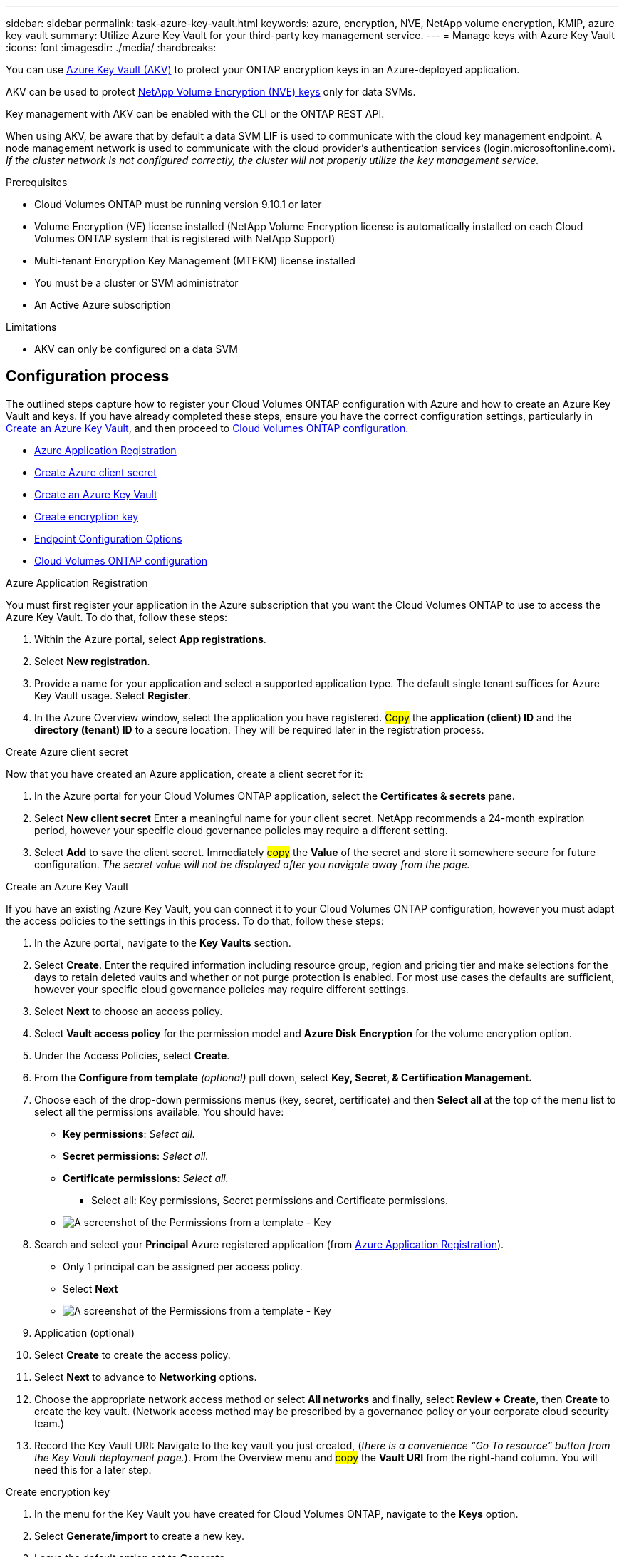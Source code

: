 ---
sidebar: sidebar
permalink: task-azure-key-vault.html
keywords: azure, encryption, NVE, NetApp volume encryption, KMIP, azure key vault
summary: Utilize Azure Key Vault for your third-party key management service.
---
= Manage keys with Azure Key Vault
:icons: font
:imagesdir: ./media/
:hardbreaks:

You can use link:https://docs.microsoft.com/en-us/azure/key-vault/general/basic-concepts[Azure Key Vault (AKV)^] to protect your ONTAP encryption keys in an Azure-deployed application.

AKV can be used to protect link:https://docs.netapp.com/us-en/ontap/configure-netapp-volume-encryption-concept.html[NetApp Volume Encryption (NVE) keys^] only for data SVMs.

Key management with AKV can be enabled with the CLI or the ONTAP REST API.

When using AKV, be aware that by default a data SVM LIF is used to communicate with the cloud key management endpoint. A node management network is used to communicate with the cloud provider's authentication services (login.microsoftonline.com). __If the cluster network is not configured correctly, the cluster will not properly utilize the key management service.__

.Prerequisites
* Cloud Volumes ONTAP must be running version 9.10.1 or later
* Volume Encryption (VE) license installed (NetApp Volume Encryption license is automatically installed on each Cloud Volumes ONTAP system that is registered with NetApp Support)
* Multi-tenant Encryption Key Management (MTEKM) license installed
* You must be a cluster or SVM administrator
* An Active Azure subscription

.Limitations
* AKV can only be configured on a data SVM

== Configuration process

The outlined steps capture how to register your Cloud Volumes ONTAP configuration with Azure and how to create an Azure Key Vault and keys. If you have already completed these steps, ensure you have the correct configuration settings, particularly in <<create-akv>>, and then proceed to <<ontap>>.

* <<azure-app>>
* <<secret>>
* <<create-akv>>
* <<key>>
* <<AAD>>
* <<ontap>>

[[azure-app]]
.Azure Application Registration
You must first register your application in the Azure subscription that you want the Cloud Volumes ONTAP to use to access the Azure Key Vault. To do that, follow these steps:

. Within the Azure portal, select **App registrations**.
. Select **New registration**.
. Provide a name for your application and select a supported application type. The default single tenant suffices for Azure Key Vault usage. Select **Register**.
. In the Azure Overview window, select the application you have registered. #Copy# the **application (client) ID** and the **directory (tenant) ID** to a secure location. They will be required later in the registration process.

[[secret]]
.Create Azure client secret
Now that you have created an Azure application, create a client secret for it: 

. In the Azure portal for your Cloud Volumes ONTAP application, select the **Certificates & secrets** pane.
. Select **New client secret** Enter a meaningful name for your client secret. NetApp recommends a 24-month expiration period, however your specific cloud governance policies may require a different setting.
. Select **Add** to save the client secret.	Immediately #copy# the **Value** of the secret and store it somewhere secure for future configuration. __The secret value will not be displayed after you navigate away from the page.__

[[create-akv]]
.Create an Azure Key Vault
If you have an existing Azure Key Vault, you can connect it to your Cloud Volumes ONTAP configuration, however you must adapt the access policies to the settings in this process. To do that, follow these steps:

. In the Azure portal, navigate to the **Key Vaults** section.
. Select **Create**. Enter the required information including resource group, region and pricing tier and make selections for the days to retain deleted vaults and whether or not purge protection is enabled. For most use cases the defaults are sufficient, however your specific cloud governance policies may require different settings.
. Select **Next** to choose an access policy.
. Select **Vault access policy** for the permission model and **Azure Disk Encryption** for the volume encryption option.
. Under the Access Policies, select **Create**.
. From the **Configure from template** __(optional)__ pull down, select **Key, Secret, & Certification Management.**
. Choose each of the drop-down permissions menus (key, secret, certificate) and then **Select all ** at the top of the menu list to select all the permissions available. You should have:
** **Key permissions**: __Select all.__
** **Secret permissions**: __Select all.__
** **Certificate permissions**: __Select all.__

*** Select all: Key permissions, Secret permissions and Certificate permissions.

** image:key_secret_cert_all_list.png[A screenshot of the Permissions from a template - Key, Secret, & Certificate Management.]

. Search and select your **Principal** Azure registered application (from <<azure-app>>).  
** Only 1 principal can be assigned per access policy.
** Select **Next**

** image:key_secret_cert_principal.png[A screenshot of the Permissions from a template - Key, Secret, & Certificate Management.]

. Application (optional)
. Select **Create** to create the access policy.
. Select **Next** to advance to **Networking** options.
. Choose the appropriate network access method or select **All networks** and finally, select **Review + Create**, then **Create** to create the key vault. (Network access method may be prescribed by a governance policy or your corporate cloud security team.)
. Record the Key Vault URI: Navigate to the key vault you just created, (__there is a convenience “Go To resource” button from the Key Vault deployment page.__). From the Overview menu and #copy# the **Vault URI** from the right-hand column. You will need this for a later step.

[[key]]
.Create encryption key
. In the menu for the Key Vault you have created for Cloud Volumes ONTAP, navigate to the **Keys** option.
. Select **Generate/import** to create a new key.
. Leave the default option set to **Generate**.
. Provide the following information:
* Encryption key name
* Key type: RSA
* RSA key size: 2048
* Enabled:  Yes
. Select **Create** to create the encryption key.
. Return to the **Keys** menu and select the key you just created.
. Select the key ID under **Current version** to view the key properties.
. Locate the **Key Identifier** field. #Copy# the URI up to the last slash, therefore excluding the hexadecimal string at the end. 

[[AAD]]
.Endpoint Configuration Options

NetApp solution provides granularity to create Azure AD Endopoint (HA only) or Private Endpoint (Privatelink) to configure Azure Key Vault.

* <<AAD-A>>
* <<PE-B>>



[[AAD-A]]
.Option A - Azure Active Directory Endpoint - HA CVO only (Create AD EP)
. This process is only required if you are configuring Azure Key Vault for an HA Cloud Volumes ONTAP Working Environment.
. In the Azure portal navigate to **Virtual Networks**.
. Select the Virtual Network where you deployed the Cloud Volumes ONTAP working environment and select the **Subnets** menu on the left side of the page.
. Select the subnet name for you Cloud Volumes ONTAP deployment from the list.
. Navigate to the **Service Endpoints** heading. In the dropdown menu, 
** Select **Microsoft.AzureActiveDirectory** (Important),
** Select **Microsoft.KeyVault** (Important),
** Select **Microsoft.Storage** from the list (Optional).

** image:service_endpoints_services.png[A screenshot from all Service Endpoints Services needed.]

. Select **Save** to capture your settings.


[[PE-B]]
.Option B - Private Endpoint (HA or Single CVO)
This process is only required if you are configuring Private Endpoint for an HA or Single Cloud Volumes ONTAP Working Environment.

. In the Azure portal navigate to **Key vaults**.
. Select the Key vault created above (<<create-akv>>).

    ** image:key-vaults-key.png[A screenshot from Key Vault.]

. Select **Networking**, then navigate to **Private endpoint connections** in your Key Vault.

    ** image:key-vaults-pec.png[A screenshot from Key Vault Networking PEC.]

. Select **Create** and enter your Basics Project and Instance details, and select **Next**. 

    ** image:PE-Basics.png[A screenshot from PE Basics steps.]

. On **Resources** select the below and select **Next**, 

    ** *Subscription* - Where you deployed the Cloud Volumes ONTAP working environment 
    ** *Resource type* - Microsoft.KeyVault/vaults
    ** *Resource* - Key vault created above (<<create-akv>>)
    ** *Target sub-resource* - vault

    ** image:PE-Resources.png[A screenshot from PE Resources steps.]   

. On **Virtual Network** select your Virtual network where you deployed the Cloud Volumes ONTAP working environment and select **Next**. 

    ** image:PE-VN.png[A screenshot from PE Virtual network steps.]        

. On **DNS** private DNS zone is enabled by default. Select your Subscription and Resources group for your Private DNS intergation. 

    ** image:PE-dns.png[A screenshot from PE DNS.]  

. On **Tags**, enter any tags you need (Optional), and select **Next**.

. Review and validate everything is correct.

    ** image:PE-validation.png[A screenshot from PE DNS.] 

. Last, **Create**, 
    

In addition, you can validate your Private Endpoing in Azure portal, to do that, follow these steps: 

    ** *Key vaults* > *"Your KV"* > *Networking* > *Private Endpoint connections*
        image:PE-Created.png[A screenshot from PE DNS.] 
    ** Or validate your Private Endpoint by using CLI (shell command below)

`getxxbyyy getaddrinfo -node AKVdocValidation-01 -vserver svm_AKVdocValidation -hostname AKV-PE-Test.vault.azure.net`

(vserver services name-service getxxbyyy getaddrinfo)
*Host name:* AKV-PE-Test.vault.azure.net
*Canonical Name:* AKV-PE-Test.privatelink.vaultcore.azure.net
*IPv4:* 10.183.32.22


[[ontap]]
.Cloud Volumes ONTAP configuration
. Connect to the cluster management LIF with your preferred SSH client.
. Enter the advanced privilege mode in ONTAP:
`set advanced`
. Identify the desired data SVM and verify its DNS configuration:
`vserver services name-service dns show`
.. If a DNS entry for the desired data SVM exists and it contains an entry for the Azure DNS, then no action is required. If it does not, add a DNS server entry for the data SVM that points to the Azure DNS, private DNS, or on-premises server.  This should match the entry for the cluster admin SVM:
`vserver services name-service dns create -vserver _SVM_name_ -domains _domain_ -name-servers _IP_address_`
.. Verify the DNS service has been created for the data SVM:
`vserver services name-service dns show`
. Enable Azure Key Vault using the client ID and tenant ID saved after the application registration:
`security key-manager external azure enable -vserver _SVM_name_ -client-id _Azure_client_ID_ -tenant-id _Azure_tenant_ID_ -name _Azure_key_name_ -key-id _Azure_key_ID_`
. Verify the key manager configuration:
`security key-manager external azure show`
. Check the status of the key manager:
`security key-manager external azure check`
The output will look like:
+
[source]
----
::*> security key-manager external azure check

Vserver: data_svm_name
Node: akvlab01-01

Category: service_reachability
    Status: OK

Category: ekmip_server
    Status: OK

Category: kms_wrapped_key_status
    Status: UNKNOWN
    Details: No volumes created yet for the vserver. Wrapped KEK status will be available after creating encrypted volumes.

3 entries were displayed.
----
+
If the `service_reachability` status is not `OK`, the SVM cannot reach the Azure Key Vault service with all the required connectivity and permissions.
The `kms_wrapped_key_status` will report `UNKNOWN` at initial configuration. Its status will change to `OK` after the first volume is encrypted.

. OPTIONAL: Create a test volume to verify the functionality of NVE.
+
`vol create -vserver _SVM_name_ -volume _volume_name_ -aggregate _aggr_ -size _size_ -state online -policy default`
+
If configured correctly, Cloud Volumes ONTAP will automatically create the volume and enable volume encryption.

. Confirm the volume was created and encrypted correctly. If it is, the `-is-encrypted` parameter will display as `true`.
`vol show -vserver _SVM_name_ -fields is-encrypted`

//1 nov 2022, by Emmanuel Martinez
